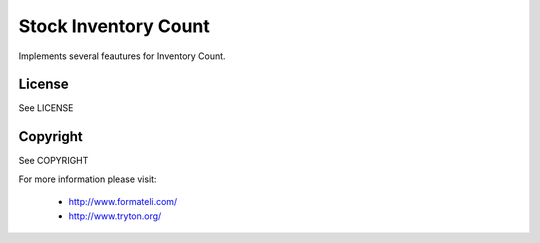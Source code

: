 Stock Inventory Count
#####################

Implements several feautures for Inventory Count.

License
-------

See LICENSE

Copyright
---------

See COPYRIGHT


For more information please visit:

  * http://www.formateli.com/
  * http://www.tryton.org/
